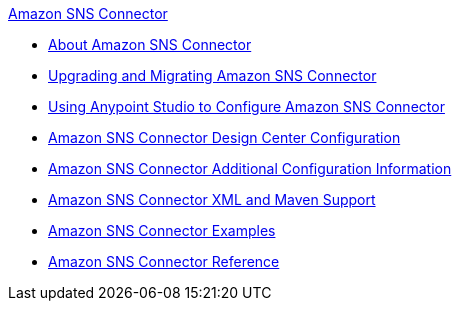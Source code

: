 .xref:index.adoc[Amazon SNS Connector]
* xref:index.adoc[About Amazon SNS Connector]
* xref:amazon-sns-connector-upgrade-migrate.adoc[Upgrading and Migrating Amazon SNS Connector]
* xref:amazon-sns-connector-studio.adoc[Using Anypoint Studio to Configure Amazon SNS Connector]
* xref:amazon-sns-connector-design-center.adoc[Amazon SNS Connector Design Center Configuration]
* xref:amazon-sns-connector-config-topics.adoc[Amazon SNS Connector Additional Configuration Information]
* xref:amazon-sns-connector-xml-maven.adoc[Amazon SNS Connector XML and Maven Support]
* xref:amazon-sns-connector-examples.adoc[Amazon SNS Connector Examples]
* xref:amazon-sns-connector-reference.adoc[Amazon SNS Connector Reference]
